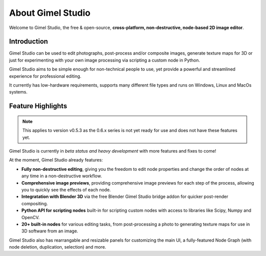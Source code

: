 ##################
About Gimel Studio
##################

Welcome to Gimel Studio, the free & open-source, **cross-platform, non-destructive, node-based 2D image editor**.

.. figure:: ../../_images/banner.jpeg
    :align: center


Introduction
============

Gimel Studio can be used to edit photographs, post-process and/or composite images, generate texture maps for 3D or just for experimenting with your own image processing via scripting a custom node in Python.

Gimel Studio aims to be simple enough for non-technical people to use, yet provide a powerful and streamlined experience for professional editing.

It currently has low-hardware requirements, supports many different file types and runs on Windows, Linux and MacOs systems.


Feature Highlights
==================

.. note::
    This applies to version v0.5.3 as the 0.6.x series is not yet ready for use and does not have these features yet.

Gimel Studio is currently in *beta status and heavy development* with more features and fixes to come!

At the moment, Gimel Studio already features:

* **Fully non-destructive editing**, giving you the freedom to edit node properties and change the order of nodes at any time in a non-destructive workflow.
* **Comprehensive image previews**, providing comprehensive image previews for each step of the process, allowing you to quickly see the effects of each node.
* **Integratation with Blender 3D** via the free Blender Gimel Studio bridge addon for quicker post-render compositing.
* **Python API for scripting nodes** built-in for scripting custom nodes with access to libraries like Scipy, Numpy and OpenCV.
* **20+ built-in nodes** for various editing tasks, from post-processing a photo to generating texture maps for use in 3D software from an image.

Gimel Studio also has rearrangable and resizable panels for customizing the main UI, a fully-featured Node Graph (with node deletion, duplication, selection) and more.